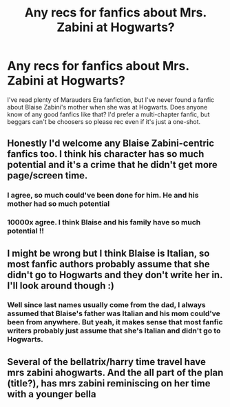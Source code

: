 #+TITLE: Any recs for fanfics about Mrs. Zabini at Hogwarts?

* Any recs for fanfics about Mrs. Zabini at Hogwarts?
:PROPERTIES:
:Author: Maximum_Arachnid2804
:Score: 10
:DateUnix: 1615561032.0
:DateShort: 2021-Mar-12
:FlairText: Request
:END:
I've read plenty of Marauders Era fanfiction, but I've never found a fanfic about Blaise Zabini's mother when she was at Hogwarts. Does anyone know of any good fanfics like that? I'd prefer a multi-chapter fanfic, but beggars can't be choosers so please rec even if it's just a one-shot.


** Honestly I'd welcome any Blaise Zabini-centric fanfics too. I think his character has so much potential and it's a crime that he didn't get more page/screen time.
:PROPERTIES:
:Author: Maximum_Arachnid2804
:Score: 8
:DateUnix: 1615561152.0
:DateShort: 2021-Mar-12
:END:

*** I agree, so much could've been done for him. He and his mother had so much potential
:PROPERTIES:
:Author: cndollaz
:Score: 5
:DateUnix: 1615572828.0
:DateShort: 2021-Mar-12
:END:


*** 10000x agree. I think Blaise and his family have so much potential !!
:PROPERTIES:
:Author: spookyshadowself
:Score: 2
:DateUnix: 1615690752.0
:DateShort: 2021-Mar-14
:END:


** I might be wrong but I think Blaise is Italian, so most fanfic authors probably assume that she didn't go to Hogwarts and they don't write her in. I'll look around though :)
:PROPERTIES:
:Author: lilaccomma
:Score: 6
:DateUnix: 1615601867.0
:DateShort: 2021-Mar-13
:END:

*** Well since last names usually come from the dad, I always assumed that Blaise's father was Italian and his mom could've been from anywhere. But yeah, it makes sense that most fanfic writers probably just assume that she's Italian and didn't go to Hogwarts.
:PROPERTIES:
:Author: Maximum_Arachnid2804
:Score: 4
:DateUnix: 1615605699.0
:DateShort: 2021-Mar-13
:END:


** Several of the bellatrix/harry time travel have mrs zabini ahogwarts. And the all part of the plan (title?), has mrs zabini reminiscing on her time with a younger bella
:PROPERTIES:
:Author: Waffle_Lordling
:Score: 3
:DateUnix: 1615602275.0
:DateShort: 2021-Mar-13
:END:
